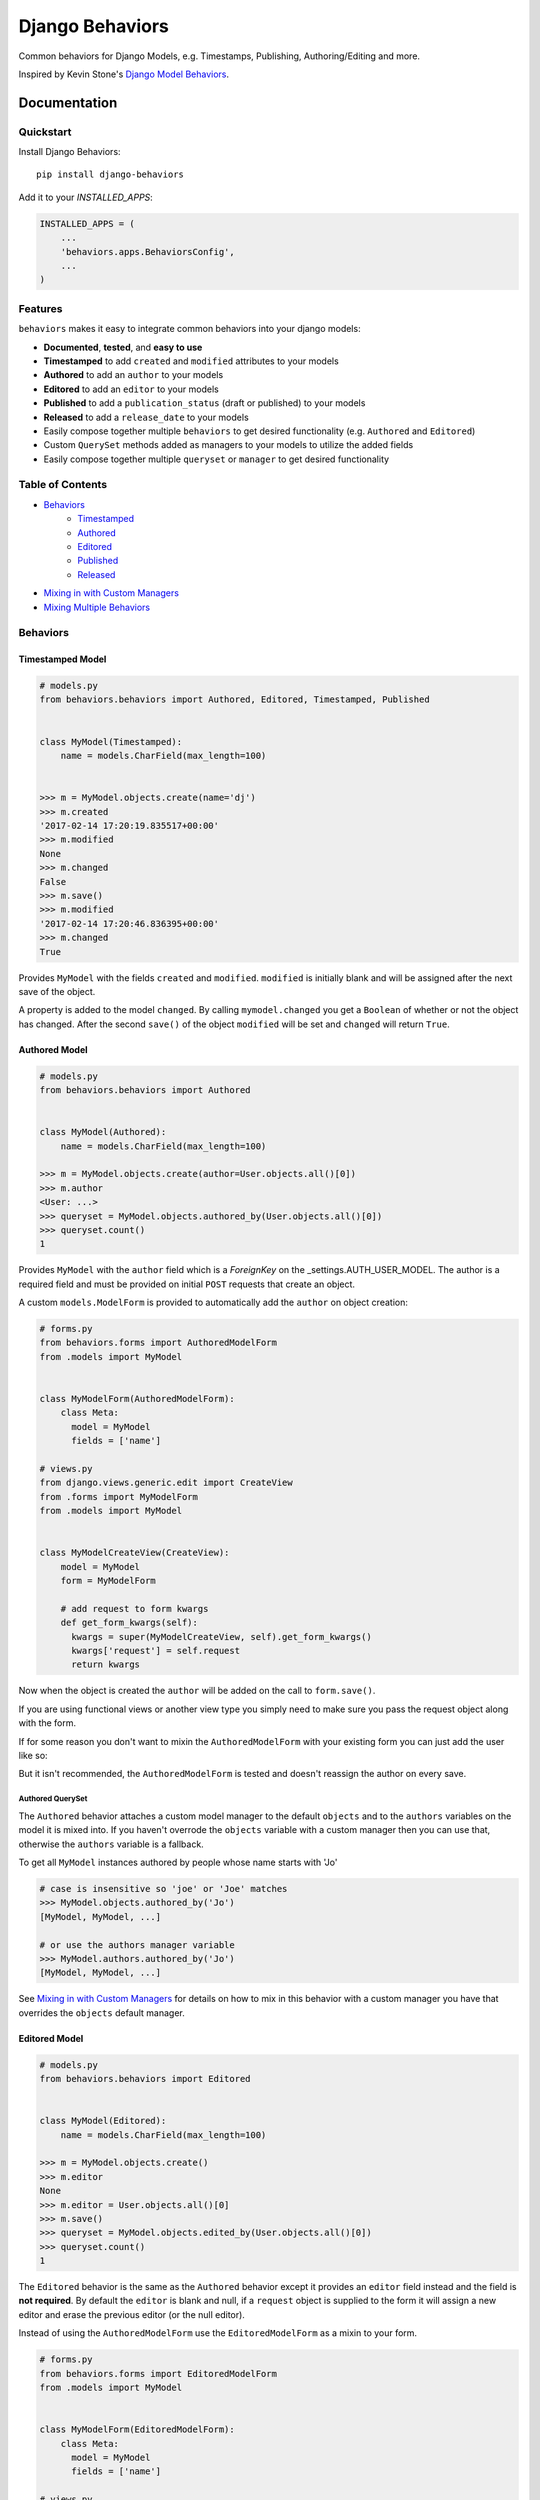 =============================
Django Behaviors
=============================

.. image:: https://badge.fury.io/py/django-behaviors.svg
    :target: https://badge.fury.io/py/django-behaviors

.. image:: https://travis-ci.org/audiolion/django-behaviors.svg?branch=master
    :target: https://travis-ci.org/audiolion/django-behaviors

.. image:: https://codecov.io/gh/audiolion/django-behaviors/branch/master/graph/badge.svg
    :target: https://codecov.io/gh/audiolion/django-behaviors

.. image:: https://lintly.com/gh/audiolion/django-behaviors/badge.svg
    :target: https://lintly.com/gh/audiolion/django-behaviors/
    :alt: Lintly

Common behaviors for Django Models, e.g. Timestamps, Publishing, Authoring/Editing and more.

Inspired by Kevin Stone's `Django Model Behaviors`_.

Documentation
=============

Quickstart
----------

Install Django Behaviors::

    pip install django-behaviors

Add it to your `INSTALLED_APPS`:

.. code-block:: python

    INSTALLED_APPS = (
        ...
        'behaviors.apps.BehaviorsConfig',
        ...
    )

Features
--------

``behaviors`` makes it easy to integrate common behaviors into your django models:

- **Documented**, **tested**, and **easy to use**
- **Timestamped** to add ``created`` and ``modified`` attributes to your models
- **Authored** to add an ``author`` to your models
- **Editored** to add an ``editor`` to your models
- **Published** to add a ``publication_status`` (draft or published) to your models
- **Released** to add a ``release_date`` to your models
- Easily compose together multiple ``behaviors`` to get desired functionality (e.g. ``Authored`` and ``Editored``)
- Custom ``QuerySet`` methods added as managers to your models to utilize the added fields
- Easily compose together multiple ``queryset`` or ``manager`` to get desired functionality

Table of Contents
-----------------

- `Behaviors`_
   - `Timestamped`_
   - `Authored`_
   - `Editored`_
   - `Published`_
   - `Released`_
- `Mixing in with Custom Managers`_
- `Mixing Multiple Behaviors`_

Behaviors
---------

Timestamped Model
``````````````````
.. code-block:: python

    # models.py
    from behaviors.behaviors import Authored, Editored, Timestamped, Published


    class MyModel(Timestamped):
        name = models.CharField(max_length=100)


    >>> m = MyModel.objects.create(name='dj')
    >>> m.created
    '2017-02-14 17:20:19.835517+00:00'
    >>> m.modified
    None
    >>> m.changed
    False
    >>> m.save()
    >>> m.modified
    '2017-02-14 17:20:46.836395+00:00'
    >>> m.changed
    True

Provides ``MyModel`` with the fields ``created`` and ``modified``. ``modified`` is initially
blank and will be assigned after the next save of the object.

A property is added to the model ``changed``. By calling ``mymodel.changed`` you get a
``Boolean`` of whether or not the object has changed. After the second ``save()`` of
the object ``modified`` will be set and ``changed`` will return ``True``.

Authored Model
``````````````
.. code-block:: python

    # models.py
    from behaviors.behaviors import Authored


    class MyModel(Authored):
        name = models.CharField(max_length=100)

    >>> m = MyModel.objects.create(author=User.objects.all()[0])
    >>> m.author
    <User: ...>
    >>> queryset = MyModel.objects.authored_by(User.objects.all()[0])
    >>> queryset.count()
    1

Provides ``MyModel`` with the ``author`` field which is a `ForeignKey` on the _settings.AUTH_USER_MODEL. The author is a required field and must
be provided on initial ``POST`` requests that create an object.

A custom ``models.ModelForm`` is provided to automatically add the ``author``
on object creation:

.. code-block:: python

    # forms.py
    from behaviors.forms import AuthoredModelForm
    from .models import MyModel


    class MyModelForm(AuthoredModelForm):
        class Meta:
          model = MyModel
          fields = ['name']

    # views.py
    from django.views.generic.edit import CreateView
    from .forms import MyModelForm
    from .models import MyModel


    class MyModelCreateView(CreateView):
        model = MyModel
        form = MyModelForm

        # add request to form kwargs
        def get_form_kwargs(self):
          kwargs = super(MyModelCreateView, self).get_form_kwargs()
          kwargs['request'] = self.request
          return kwargs

Now when the object is created the ``author`` will be added on the call
to ``form.save()``.

If you are using functional views or another view type you simply need
to make sure you pass the request object along with the form.

.. code-block:: python
    # views.py

    class MyModelView(View):
      template_name = "myapp/mymodel_form.html"

      def get(self, request, *args, **kwargs):
          context = {
            'form': MyModelForm(),
          }
          return render(request, self.template_name, context=context)

      def post(self, request, *args, **kwargs):
          # pass in request object to the request keyword argument
          form = MyModelForm(self.request.POST, request=request)
          if form.is_valid():
              form.save()
              return reverse(..)
          context = {
            'form': form,
          }
          return render(request, self.template_name, context=context)

If for some reason you don't want to mixin the ``AuthoredModelForm`` with your existing
form you can just add the user like so:

.. code-block:: python
    ...
    if form.is_valid()
        obj = form.save(commit=False)
        obj.author = request.user
        obj.save()
        return reverse(..)
    ...

But it isn't recommended, the ``AuthoredModelForm`` is tested and doesn't reassign the
author on every save.

Authored QuerySet
..................

The ``Authored`` behavior attaches a custom model manager to the default ``objects``
and to the ``authors`` variables on the model it is mixed into. If you haven't overrode
the ``objects`` variable with a custom manager then you can use that, otherwise the
``authors`` variable is a fallback.

To get all ``MyModel`` instances authored by people whose name starts with 'Jo'

.. code-block:: python

    # case is insensitive so 'joe' or 'Joe' matches
    >>> MyModel.objects.authored_by('Jo')
    [MyModel, MyModel, ...]

    # or use the authors manager variable
    >>> MyModel.authors.authored_by('Jo')
    [MyModel, MyModel, ...]

See `Mixing in with Custom Managers`_ for details on how
to mix in this behavior with a custom manager you have that overrides the ``objects``
default manager.


Editored Model
````````````````
.. code-block:: python

    # models.py
    from behaviors.behaviors import Editored


    class MyModel(Editored):
        name = models.CharField(max_length=100)

    >>> m = MyModel.objects.create()
    >>> m.editor
    None
    >>> m.editor = User.objects.all()[0]
    >>> m.save()
    >>> queryset = MyModel.objects.edited_by(User.objects.all()[0])
    >>> queryset.count()
    1

The ``Editored`` behavior is the same as the ``Authored`` behavior except it provides
an ``editor`` field instead and the field is **not required**. By default the ``editor``
is blank and null, if a ``request`` object is supplied to the form it will assign a new
editor and erase the previous editor (or the null editor).

Instead of using the ``AuthoredModelForm`` use the ``EditoredModelForm`` as a mixin to
your form.

.. code-block:: python

    # forms.py
    from behaviors.forms import EditoredModelForm
    from .models import MyModel


    class MyModelForm(EditoredModelForm):
        class Meta:
          model = MyModel
          fields = ['name']

    # views.py
    from django.views.generic.edit import CreateView, UpdateView
    from .forms import MyModelForm
    from .models import MyModel


    MyModelRequestFormMixin(object):
        # add request to form kwargs
        def get_form_kwargs(self):
          kwargs = super(MyModelCreateView, self).get_form_kwargs()
          kwargs['request'] = self.request
          return kwargs


    class MyModelCreateView(MyModelRequestFormMixin, CreateView):
        model = MyModel
        form = MyModelForm


    class MyModelUpdateView(MyModelRequestFormMixin, UpdateView):
        model = MyModel
        form = MyModelForm


Now when the object is created or updated the ``editor`` will be updated
on the call to ``form.save()``.

If you are using functional views or another view type you simply need
to make sure you pass the request object along with the form.

.. code-block:: python
    # views.py

    class MyModelView(View):
      template_name = "myapp/mymodel_form.html"

      def get(self, request, *args, **kwargs):
          context = {
            'form': MyModelForm(),
          }
          return render(request, self.template_name, context=context)

      def post(self, request, *args, **kwargs):
          # pass in request object to the request keyword argument
          form = MyModelForm(self.request.POST, request=request)
          if form.is_valid():
              form.save()
              return reverse(..)
          context = {
            'form': form,
          }
          return render(request, self.template_name, context=context)

If for some reason you don't want to mixin the ``EditoredModelForm`` with your existing
form you can just add the user like so:

.. code-block:: python
    ...
    if form.is_valid()
        obj = form.save(commit=False)
        obj.editor = request.user
        obj.save()
        return reverse(..)
    ...

But it isn't recommended, the ``EditoredModelForm`` is tested and doesn't cause errors
if request.user is invalid.

Editored QuerySet
..................

The ``Editored`` behavior attaches a custom model manager to the default ``objects``
and to the ``editors`` variables on the model it is mixed into. If you haven't overrode
the ``objects`` variable with a custom manager then you can use that, otherwise the
``editors`` variable is a fallback.

To get all ``MyModel`` instances edited by people whose name starts with 'Jo'

.. code-block:: python

    # case is insensitive so 'joe' or 'Joe' matches
    >>> MyModel.objects.edited_by('Jo')
    [MyModel, MyModel, ...]

    # or use the editors manager variable
    >>> MyModel.editors.edited_by('Jo')
    [MyModel, MyModel, ...]

See `Mixing in with Custom Managers`_ for details on how
to mix in this behavior with a custom manager you have that overrides the ``objects``
default manager.

Published Model
````````````````

The ``Published`` behavior adds a field ``publication_status`` to your model. The status
has two states: 'Draft' or 'Published'.

.. code-block:: python

    # models.py
    from behaviors.behaviors import Published


    class MyModel(Published):
        name = models.CharField(max_length=100)

    >>> m = MyModel.objects.create(name='dj')
    >>> m.publication_status
    u'd'
    >>> m.get_publication_status_display()
    u'Draft'
    >>> MyModel.objects.published().count()
    0
    >>> MyModel.objects.draft().count()
    1
    >>> m.publication_status = MyModel.PUBLISHED
    >>> m.save()
    >>> m.publication_status
    u'p'
    >>> m.get_publication_status_display()
    u'Published'
    >>> MyModel.objects.published().count()
    1

The ``publication_status`` field defaults to ``Published.DRAFT`` when you make new
models unless you supply the ``Published.PUBLISHED`` attribute to the ``publication_status``
field.

.. code-block:: python

    MyModel.objects.create(name='Jim-bob Cooter', publication_status=MyModel.PUBLISHED)

The attributes ``DRAFT`` and ``PUBISHED`` are inherited when you mix ``Published``
with your model so you can call your model to get them.

Published QuerySet
...................

The ``Published`` behavior attaches to the default ``objects`` variable and
the ``publications`` variable as a fallback if ``objects`` is overrode.

.. code-block:: python

    # returns all MyModel.PUBLISHED
    MyModel.objects.published()
    MyModel.publications.published()

    # returns all MyModel.DRAFT
    MyModel.objects.draft()
    MyModel.publications.draft()


Released Model
````````````````

The ``Released`` behavior adds a field ``release_date`` to your model. The field
is **not_required**. The release date can be set with the ``release_on(datetime)`` method.

.. code-block:: python

    # models.py
    from django.utils import timezone
    from datetime import timedelta
    from behaviors.behaviors import Released


    class MyModel(Released):
        name = models.CharField(max_length=100)

    >>> m = MyModel.objects.create(name='dj')
    >>> m.release_date
    None
    >>> MyModel.objects.no_release_date().count()
    1
    >>> m.release_on()
    >>> MyModel.objects.no_release_date().count()
    0
    >>> MyModel.objects.released().count()
    1
    >>> m.release_on(timezone.now() + timedelta(weeks=1))
    >>> MyModel.objects.not_released().count()
    1
    >>> MyModel.objects.released().count()
    0

The ``release_on`` method defaults to the current time so that the object is immediately
released. You can also provide a date to the method to release on a certain date. ``release_on()``
just serves as a wrapper to setting and saving the date.

You can always provide a ``release_date`` on object creation:

.. code-block:: python

    MyModel.objects.create(name='Jim-bob Cooter', release_date=timezone.now())


Released QuerySet
...................

The ``Released`` behavior attaches to the default ``objects`` variable and
the ``releases`` variable as a fallback if ``objects`` is overrode.

.. code-block:: python

    # returns all not released MyModel objects
    MyModel.objects.not_released()
    MyModel.releases.not_released()

    # returns all released MyModel objects
    MyModel.objects.released()
    MyModel.releases.released()

    # returns all no release date MyModel objects
    MyModel.objects.no_release_date()
    MyModel.releases.no_release_date()

Mixing in with Custom Managers
------------------------------

If you have a custom manager on your model already:

.. code-block:: python

    # models.py
    from behaviors.behaviors import Authored, Editored, Published, Timestamped

    from django.db import models


    class MyModelCustomManager(models.Manager):

        def get_queryset(self):
            return super(MyModelCustomManager).get_queryset(self)

        def custom_manager_method(self):
            return self.get_queryset().filter(name='Jim-bob')

    class MyModel(Authored):
        name = models.CharField(max_length=100)

        # MyModel.objects.authored_by(..) won't work
        # MyModel.authors.authored_by(..) still will
        objects = MyModelCustomManager()

Simply add ``AuthoredManager`` from ``behaviors.managers`` as a mixin to
``MyModelCustomManager`` so they can share the ``objects`` variable.

.. code-block:: python

    # models.py
    from behaviors.behaviors import Authored, Editored, Published, Timestamped
    from behaviors.managers import AuthoredManager, EditoredManager, PublishedManager

    from django.db import models


    class MyModelCustomManager(AuthoredManager, models.Manager):

        def get_queryset(self):
            return super(MyModelCustomManager).get_queryset(self)

        def custom_manager_method(self):
            return self.get_queryset().filter(name='Jim-bob')

    class MyModel(Authored):
        name = models.CharField(max_length=100)

        # MyModel.objects.authored_by(..) now works
        objects = MyModelCustomManager()

Similarly if you are using a custom QuerySet and calling its ``as_manager()``
method to attach it to ``objects`` you can import from ``behaviors.querysets``
and mix it in.

.. code-block:: python

    # models.py
    from behaviors.behaviors import Authored, Editored, Published, Timestamped
    from behaviors.querysets import AuthoredQuerySet, EditoredQuerySet, PublishedQuerySet

    from django.db import models


    class MyModelCustomQuerySet(AuthoredQuerySet, models.QuerySet):

        def custom_queryset_method(self):
            return self.filter(name='Jim-bob')

    class MyModel(Authored):
        name = models.CharField(max_length=100)

        # MyModel.objects.authored_by(..) works
        objects = MyModelCustomQuerySet.as_manager()


Mixing in Multiple Behaviors
----------------------------

Many times you will want multiple behaviors on a model. You can simply mix in
multiple behaviors and, if you'd like to have all their custom ``QuerySet``
methods work on ``objects``, provide a custom manager with all the mixins.

.. code-block:: python

    # models.py
    from behaviors.behaviors import Authored, Editored, Published, Timestamped
    from behaviors.querysets import AuthoredQuerySet, EditoredQuerySet, PublishedQuerySet

    from django.db import models


    class MyModelQuerySet(AuthoredQuerySet, EditoredQuerySet, PublishedQuerySet):
        pass

    class MyModel(Authored, Editored, Published, Timestamped):
        name = models.CharField(max_length=100)

        # MyModel.objects.authored_by(..) works
        # MyModel.objects.edited_by(..) works
        # MyModel.objects.published() works
        # MyModel.objects.draft() works
        objects = MyModelQuerySet.as_manager()

    # you can also chain queryset methods
    >>> u = User.objects.all()[0]
    >>> u2 = User.objects.all()[1]
    >>> m = MyModel.objects.create(author=u, editor=u2)
    >>> MyModel.objects.published().authored_by(u).count()
    1


Running Tests
-------------

Does the code actually work?

::

    source <YOURVIRTUALENV>/bin/activate
    (myenv) $ pip install tox
    (myenv) $ tox

Credits
-------

Tools used in rendering this package:

*  Cookiecutter_
*  `cookiecutter-djangopackage`_

.. _Cookiecutter: https://github.com/audreyr/cookiecutter
.. _`cookiecutter-djangopackage`: https://github.com/pydanny/cookiecutter-djangopackage

.. _`Timestamped`: #timestamped-model
.. _`Authored`: #authored-model
.. _`Editored`: #editored-model
.. _`Published`: #published-model
.. _`Released`: #released-model
.. _`settings.AUTH_USER_MODEL`: https://docs.djangoproject.com/en/1.10/ref/settings/#std:setting-AUTH_USER_MODEL
.. _`Mixing in with Custom Managers`: #mixing-in-with-custom-managers
.. _`Mixing Multiple Behaviors`: #mixing-in-multiple-behaviors
.. _`Django Model Behaviors`: http://blog.kevinastone.com/django-model-behaviors.html
